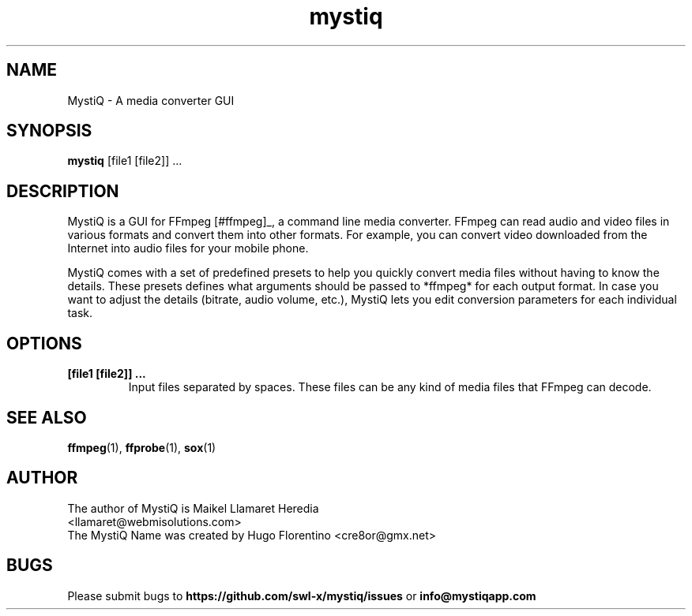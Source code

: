 .TH mystiq 1 "August 2019" "MystiQ" "MystiQ"

.SH NAME
MystiQ \- A media converter GUI

.SH SYNOPSIS
.B mystiq
[file1 [file2]] ...

.SH DESCRIPTION
MystiQ is a GUI for FFmpeg [#ffmpeg]_, a command line media converter. FFmpeg
can read audio and video files in various formats and convert them into other
formats.  For example, you can convert video downloaded from the Internet into
audio files for your mobile phone.

MystiQ comes with a set of predefined presets to help you quickly convert media
files without having to know the details. These presets defines what arguments
should be passed to *ffmpeg* for each output format. In case you want to adjust
the details (bitrate, audio volume, etc.), MystiQ lets you edit conversion
parameters for each individual task.

.SH OPTIONS
.TP
.B [file1 [file2]] ...
Input files separated by spaces. These files can be any kind of media files
that FFmpeg can decode.

.SH SEE ALSO
\fBffmpeg\fR(1), \fBffprobe\fR(1), \fBsox\fR(1)

.SH AUTHOR
.TP
The author of MystiQ is Maikel Llamaret Heredia <llamaret@webmisolutions.com>
.TP
The MystiQ Name was created by Hugo Florentino <cre8or@gmx.net>

.SH BUGS
Please submit bugs to \fBhttps://github.com/swl-x/mystiq/issues\fR
or \fBinfo@mystiqapp.com\fR
